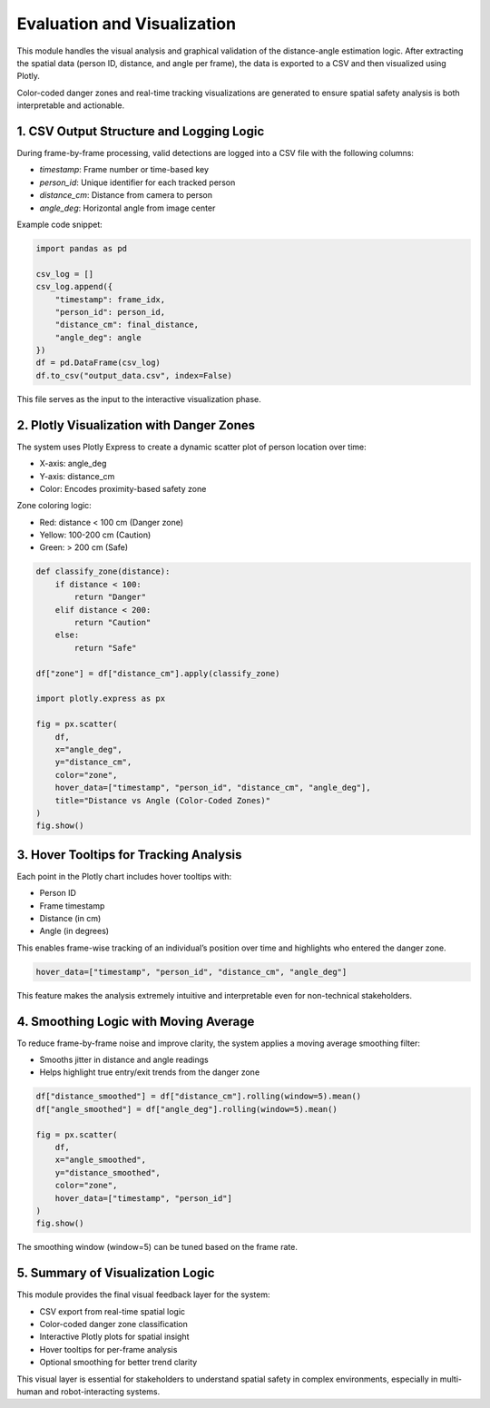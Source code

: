 .. _evaluation_visualization:

Evaluation and Visualization
===========================

This module handles the visual analysis and graphical validation of the distance-angle estimation logic. After extracting the spatial data (person ID, distance, and angle per frame), the data is exported to a CSV and then visualized using Plotly.

Color-coded danger zones and real-time tracking visualizations are generated to ensure spatial safety analysis is both interpretable and actionable.

1. CSV Output Structure and Logging Logic
----------------------------------------

During frame-by-frame processing, valid detections are logged into a CSV file with the following columns:

- `timestamp`: Frame number or time-based key
- `person_id`: Unique identifier for each tracked person
- `distance_cm`: Distance from camera to person
- `angle_deg`: Horizontal angle from image center

Example code snippet:

.. code-block:: python
   :class: code-block-green

   import pandas as pd

   csv_log = []
   csv_log.append({
       "timestamp": frame_idx,
       "person_id": person_id,
       "distance_cm": final_distance,
       "angle_deg": angle
   })
   df = pd.DataFrame(csv_log)
   df.to_csv("output_data.csv", index=False)

This file serves as the input to the interactive visualization phase.

2. Plotly Visualization with Danger Zones
----------------------------------------

The system uses Plotly Express to create a dynamic scatter plot of person location over time:

- X-axis: angle_deg
- Y-axis: distance_cm
- Color: Encodes proximity-based safety zone

Zone coloring logic:

- Red: distance < 100 cm (Danger zone)
- Yellow: 100-200 cm (Caution)
- Green: > 200 cm (Safe)

.. code-block:: python
   :class: code-block-green

   def classify_zone(distance):
       if distance < 100:
           return "Danger"
       elif distance < 200:
           return "Caution"
       else:
           return "Safe"

   df["zone"] = df["distance_cm"].apply(classify_zone)

   import plotly.express as px

   fig = px.scatter(
       df,
       x="angle_deg",
       y="distance_cm",
       color="zone",
       hover_data=["timestamp", "person_id", "distance_cm", "angle_deg"],
       title="Distance vs Angle (Color-Coded Zones)"
   )
   fig.show()

3. Hover Tooltips for Tracking Analysis
--------------------------------------

Each point in the Plotly chart includes hover tooltips with:

- Person ID
- Frame timestamp
- Distance (in cm)
- Angle (in degrees)

This enables frame-wise tracking of an individual’s position over time and highlights who entered the danger zone.

.. code-block:: python
   :class: code-block-green

   hover_data=["timestamp", "person_id", "distance_cm", "angle_deg"]

This feature makes the analysis extremely intuitive and interpretable even for non-technical stakeholders.

4. Smoothing Logic with Moving Average
--------------------------------------

To reduce frame-by-frame noise and improve clarity, the system applies a moving average smoothing filter:

- Smooths jitter in distance and angle readings
- Helps highlight true entry/exit trends from the danger zone

.. code-block:: python
   :class: code-block-green

   df["distance_smoothed"] = df["distance_cm"].rolling(window=5).mean()
   df["angle_smoothed"] = df["angle_deg"].rolling(window=5).mean()

   fig = px.scatter(
       df,
       x="angle_smoothed",
       y="distance_smoothed",
       color="zone",
       hover_data=["timestamp", "person_id"]
   )
   fig.show()

The smoothing window (window=5) can be tuned based on the frame rate.

5. Summary of Visualization Logic
---------------------------------

This module provides the final visual feedback layer for the system:

- CSV export from real-time spatial logic
- Color-coded danger zone classification
- Interactive Plotly plots for spatial insight
- Hover tooltips for per-frame analysis
- Optional smoothing for better trend clarity

This visual layer is essential for stakeholders to understand spatial safety in complex environments, especially in multi-human and robot-interacting systems.